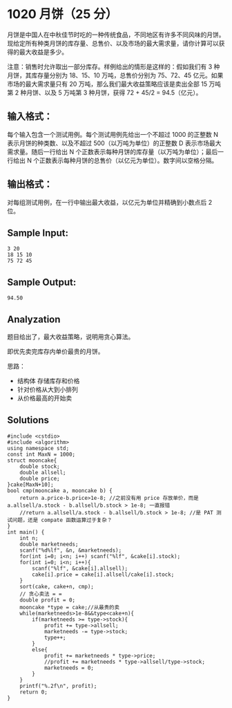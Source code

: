 * 1020 月饼（25 分）
月饼是中国人在中秋佳节时吃的一种传统食品，不同地区有许多不同风味的月饼。现给定所有种类月饼的库存量、总售价、以及市场的最大需求量，请你计算可以获得的最大收益是多少。

注意：销售时允许取出一部分库存。样例给出的情形是这样的：假如我们有 3 种月饼，其库存量分别为 18、15、10 万吨，总售价分别为 75、72、45 亿元。如果市场的最大需求量只有 20 万吨，那么我们最大收益策略应该是卖出全部 15 万吨第 2 种月饼、以及 5 万吨第 3 种月饼，获得 72 + 45/2 = 94.5（亿元）。

** 输入格式：
每个输入包含一个测试用例。每个测试用例先给出一个不超过 1000 的正整数 N 表示月饼的种类数、以及不超过 500（以万吨为单位）的正整数 D 表示市场最大需求量。随后一行给出 N 个正数表示每种月饼的库存量（以万吨为单位）；最后一行给出 N 个正数表示每种月饼的总售价（以亿元为单位）。数字间以空格分隔。

** 输出格式：
对每组测试用例，在一行中输出最大收益，以亿元为单位并精确到小数点后 2 位。

** Sample Input:
#+BEGIN_SRC text
3 20
18 15 10
75 72 45
#+END_SRC
** Sample Output:
#+BEGIN_SRC text
94.50
#+END_SRC
** Analyzation
题目给出了，最大收益策略，说明用贪心算法。

即优先卖完库存内单价最贵的月饼。

思路：
- 结构体 存储库存和价格
- 针对价格从大到小排列
- 从价格最高的开始卖
** Solutions
#+BEGIN_SRC c++
  #include <cstdio>
  #include <algorithm>
  using namespace std;
  const int MaxN = 1000;
  struct mooncake{
      double stock;
      double allsell;
      double price;
  }cake[MaxN+10];
  bool cmp(mooncake a, mooncake b) {
      return a.price-b.price>1e-8; //之前没有用 price 存放单价，而是 a.allsell/a.stock - b.allsell/b.stock > 1e-8; 一直报错
      //return a.allsell/a.stock - b.allsell/b.stock > 1e-8; //是 PAT 测试问题，还是 compate 函数运算过于复杂？
  }
  int main() {
      int n;
      double marketneeds;
      scanf("%d%lf", &n, &marketneeds);
      for(int i=0; i<n; i++) scanf("%lf", &cake[i].stock);
      for(int i=0; i<n; i++){
          scanf("%lf", &cake[i].allsell);
          cake[i].price = cake[i].allsell/cake[i].stock;
      }
      sort(cake, cake+n, cmp);
      // 贪心卖法 = =
      double profit = 0;
      mooncake *type = cake;//从最贵的卖
      while(marketneeds>1e-8&&type<cake+n){
          if(marketneeds >= type->stock){
              profit += type->allsell;
              marketneeds -= type->stock;
              type++;
          }
          else{
              profit += marketneeds * type->price;
              //profit += marketneeds * type->allsell/type->stock;
              marketneeds = 0;
          }
      }
      printf("%.2f\n", profit);
      return 0;
  }
#+END_SRC

